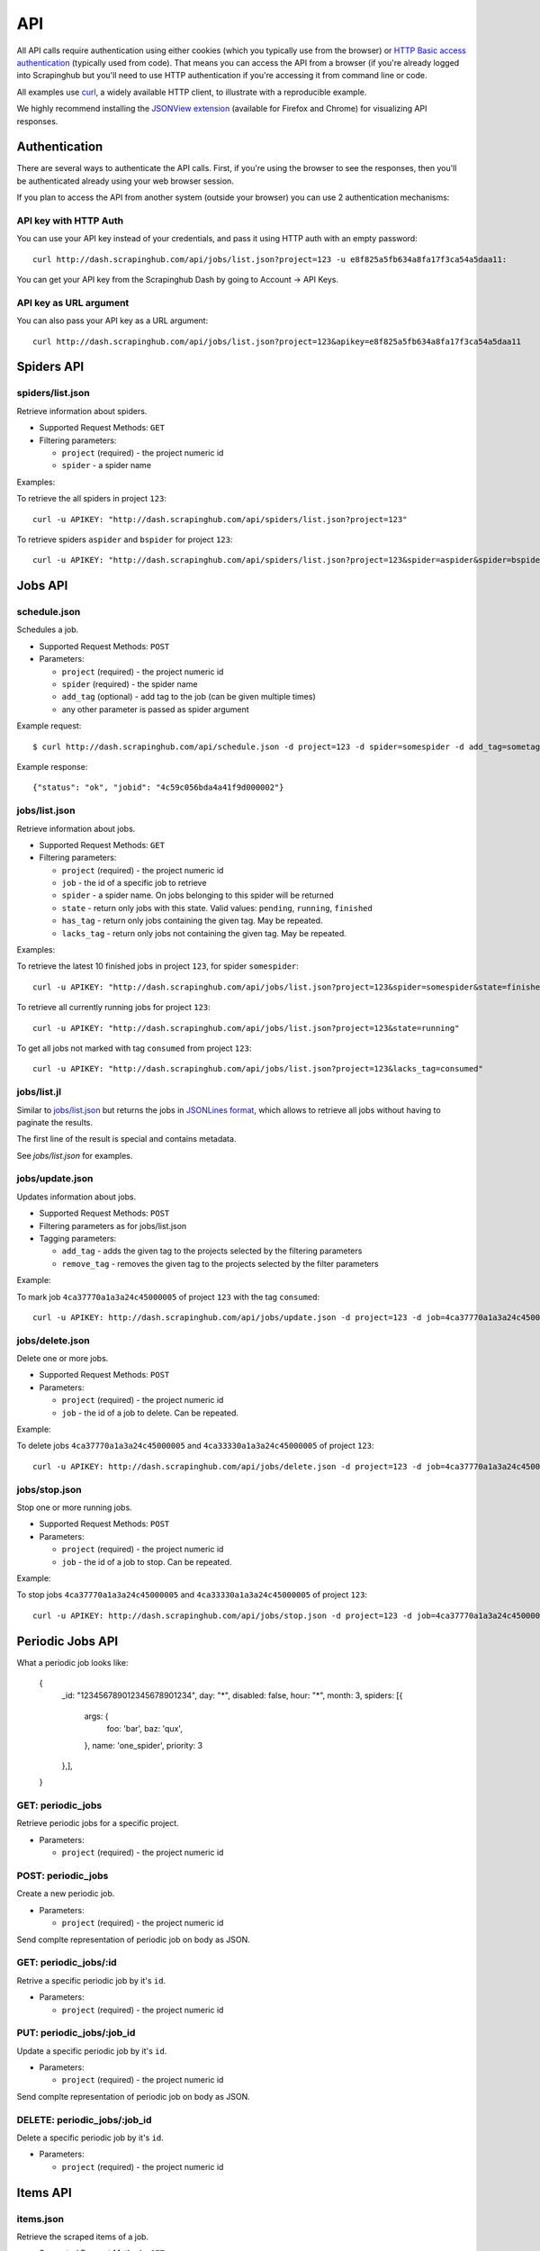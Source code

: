 .. _api:

===
API
===

All API calls require authentication using either cookies (which you typically
use from the browser) or `HTTP Basic access authentication`_ (typically used
from code). That means you can access the API from a browser (if you're already
logged into Scrapinghub but you'll need to use HTTP authentication if you're
accessing it from command line or code.

All examples use `curl`_, a widely available HTTP client, to illustrate with a
reproducible example.

We highly recommend installing the `JSONView extension`_ (available for Firefox
and Chrome) for visualizing API responses.

Authentication
==============

There are several ways to authenticate the API calls. First, if you're using
the browser to see the responses, then you'll be authenticated already using
your web browser session.

If you plan to access the API from another system (outside your browser) you
can use 2 authentication mechanisms:

API key with HTTP Auth
----------------------

You can use your API key instead of your credentials, and pass it using HTTP
auth with an empty password::

    curl http://dash.scrapinghub.com/api/jobs/list.json?project=123 -u e8f825a5fb634a8fa17f3ca54a5daa11:

You can get your API key from the Scrapinghub Dash by going to Account -> API Keys.

API key as URL argument
-----------------------

You can also pass your API key as a URL argument::

    curl http://dash.scrapinghub.com/api/jobs/list.json?project=123&apikey=e8f825a5fb634a8fa17f3ca54a5daa11

Spiders API
===========

spiders/list.json
-----------------

Retrieve information about spiders.

* Supported Request Methods: ``GET``

* Filtering parameters:

  * ``project`` (required) - the project numeric id

  * ``spider`` - a spider name

Examples:

To retrieve the all spiders in project ``123``::

    curl -u APIKEY: "http://dash.scrapinghub.com/api/spiders/list.json?project=123"

To retrieve spiders ``aspider`` and ``bspider`` for project ``123``::

    curl -u APIKEY: "http://dash.scrapinghub.com/api/spiders/list.json?project=123&spider=aspider&spider=bspider"


Jobs API
========

schedule.json
-------------

Schedules a job.

* Supported Request Methods: ``POST``

* Parameters:

  * ``project`` (required) - the project numeric id
  * ``spider`` (required) - the spider name
  * ``add_tag`` (optional) - add tag to the job (can be given multiple times)
  * any other parameter is passed as spider argument

Example request::

    $ curl http://dash.scrapinghub.com/api/schedule.json -d project=123 -d spider=somespider -d add_tag=sometag

Example response::

    {"status": "ok", "jobid": "4c59c056bda4a41f9d000002"}

jobs/list.json
--------------

Retrieve information about jobs.

* Supported Request Methods: ``GET``

* Filtering parameters:

  * ``project`` (required) - the project numeric id

  * ``job`` - the id of a specific job to retrieve

  * ``spider`` - a spider name. On jobs belonging to this spider will be
    returned
  
  * ``state`` - return only jobs with this state. Valid values: ``pending``,
    ``running``, ``finished``

  * ``has_tag`` - return only jobs containing the given tag. May be repeated.

  * ``lacks_tag`` - return only jobs not containing the given tag. May be repeated.

Examples:

To retrieve the latest 10 finished jobs in project ``123``, for spider ``somespider``::

    curl -u APIKEY: "http://dash.scrapinghub.com/api/jobs/list.json?project=123&spider=somespider&state=finished&count=10"

To retrieve all currently running jobs for project ``123``::

    curl -u APIKEY: "http://dash.scrapinghub.com/api/jobs/list.json?project=123&state=running"

To get all jobs not marked with tag ``consumed`` from project ``123``::

    curl -u APIKEY: "http://dash.scrapinghub.com/api/jobs/list.json?project=123&lacks_tag=consumed"

jobs/list.jl
------------

Similar to `jobs/list.json`_ but returns the jobs in `JSONLines format`_, which
allows to retrieve all jobs without having to paginate the results.

The first line of the result is special and contains metadata.

See `jobs/list.json` for examples.

jobs/update.json
----------------

Updates information about jobs.

* Supported Request Methods: ``POST``

* Filtering parameters as for jobs/list.json

* Tagging parameters:

  * ``add_tag`` - adds the given tag to the projects selected by the filtering
    parameters

  * ``remove_tag`` - removes the given tag to the projects selected by the
    filter parameters

Example:

To mark job ``4ca37770a1a3a24c45000005`` of project ``123`` with the tag ``consumed``::

    curl -u APIKEY: http://dash.scrapinghub.com/api/jobs/update.json -d project=123 -d job=4ca37770a1a3a24c45000005 -d add_tag=consumed"

jobs/delete.json
----------------

Delete one or more jobs.

* Supported Request Methods: ``POST``

* Parameters:

  * ``project`` (required) - the project numeric id

  * ``job`` - the id of a job to delete. Can be repeated.

Example:

To delete jobs ``4ca37770a1a3a24c45000005`` and ``4ca33330a1a3a24c45000005`` of
project ``123``::

    curl -u APIKEY: http://dash.scrapinghub.com/api/jobs/delete.json -d project=123 -d job=4ca37770a1a3a24c45000005 -d job=4ca33330a1a3a24c45000005"


jobs/stop.json
----------------

Stop one or more running jobs.

* Supported Request Methods: ``POST``

* Parameters:

  * ``project`` (required) - the project numeric id

  * ``job`` - the id of a job to stop. Can be repeated.

Example:

To stop jobs ``4ca37770a1a3a24c45000005`` and ``4ca33330a1a3a24c45000005`` of
project ``123``::

    curl -u APIKEY: http://dash.scrapinghub.com/api/jobs/stop.json -d project=123 -d job=4ca37770a1a3a24c45000005 -d job=4ca33330a1a3a24c45000005"

Periodic Jobs API
=================

What a periodic job looks like:

    {
        _id: "123456789012345678901234",
        day: "*",
        disabled: false,
        hour: "*",
        month: 3,
        spiders: [{
            args: {
                foo: 'bar',
                baz: 'qux',
            },
            name: 'one_spider',
            priority: 3
        },],
    }

GET: periodic_jobs
------------------

Retrieve periodic jobs for a specific project.

* Parameters:

  * ``project`` (required) - the project numeric id

POST: periodic_jobs
-------------------

Create a new periodic job.

* Parameters:

  * ``project`` (required) - the project numeric id

Send complte representation of periodic job on body as JSON.

GET: periodic_jobs/:id
--------------------------

Retrive a specific periodic job by it's ``id``.

* Parameters:

  * ``project`` (required) - the project numeric id

PUT: periodic_jobs/:job_id
--------------------------

Update a specific periodic job by it's ``id``.

* Parameters:

  * ``project`` (required) - the project numeric id

Send complte representation of periodic job on body as JSON.

DELETE: periodic_jobs/:job_id
-----------------------------

Delete a specific periodic job by it's ``id``.

* Parameters:

  * ``project`` (required) - the project numeric id

Items API
=========

items.json
----------

Retrieve the scraped items of a job.

* Supported Request Methods: ``GET``

* Parameters:

  * ``project`` (required) - the project numeric id

  * ``job`` or ``spider`` (required) - the job or spider to retrieve items
    from. If you specify a job, the items scraped on that job will be returned.
    If you specify a spider, the items scraped on the *last finished job* of
    that spider will be returned.

  * ``count`` and ``offset`` - see :ref:`pagination`

Examples:

To retrieve the items scraped by job ``4ca37770a1a3a24c45000005``::

    curl -L -u APIKEY: "http://dash.scrapinghub.com/api/items.json?project=123&job=4ca37770a1a3a24c45000005"

.. warning:: This only returns the first 100 items. See :ref:`pagination`. If
   you want to return all items in one stream, you can use `items.jl`_.

To retrieve the items scraped by the *last finished job* of the spider ``myspider``::

    curl -L -u APIKEY: "http://dash.scrapinghub.com/api/items.json?project=123&spider=myspider"

To retrieve the latest 20 items of job ``4ca37770a1a3a24c45000005`` (*this
works even if the job is running*)::

    curl -L -u APIKEY: "http://dash.scrapinghub.com/api/items.json?project=123&job=4ca37770a1a3a24c45000005&count=-20"

items.jl
--------

Similar to `items.json`_ but returns the items in `JSONLines format`_, which
allows to retrieve all items without having to paginate the results.

Examples:

To retrieve all items scraped by job ``4ca37770a1a3a24c45000005``::

    curl -L -u APIKEY: "http://dash.scrapinghub.com/api/items.jl?project=123&job=4ca37770a1a3a24c45000005"

items.csv
---------

Similar in usage to `items.json`_ and `items.jl`_, but returns items in CSV format and requires two extra parameters *fields*
and *include_headers*.

* Extra Parameters:

    * ``fields`` (required) - a comma separated list of item fields to include in the exported csv file.

    * ``include_headers`` (required) - Either ``0`` or ``1``. If ``1``, inserts a first row with fields headers in CSV.

Examples:

To retrieve all items scraped by job ``4ca37770a1a3a24c45000005``, this time in CSV format, no header, and dump name, url and price
fields::

    curl -L -u APIKEY: "http://dash.scrapinghub.com/api/items.csv?project=123&job=4ca37770a1a3a24c45000005&include_headers=0&fields=name,url,price"

Log API
=======

log.txt
-------

Retrieve the log of a job.

* Supported Request Methods: ``GET``

* Parameters:

  * ``project`` (required) - the project numeric id

  * ``job`` (required) - the job to retrieve items from

  * ``level`` - the minimum log level to return. If not given, returns all log levels.

  * ``count`` and ``offset`` - see :ref:`pagination`

Examples:

To retrieve the log of job ``4ca37770a1a3a24c45000005`` in plain text format::

    curl -u APIKEY: "http://dash.scrapinghub.com/api/log.txt?project=123&job=4ca37770a1a3a24c45000005"

log.json
--------

Similar to `log.txt` but returns the log entries as a list of JSON objects
containing the properties: ``logLevel``, ``message`` and ``time``.

log.jl
--------

Similar to `log.json` but returns the log entries in `JSONLines format`_.

.. _autoscraping-api:

Autoscraping API
================

as/project-slybot.zip
---------------------

Retrieves the project specifications in slybot format, zip compressed. By default includes the specification of all the spiders in
the project.

* Supported Request Methods: ``GET``

* Parameters:

  * ``project`` (required) - the project numeric id

  * ``spider`` (optional and multiple) - If present, include only the specifications of given spiders.

Examples:

To download the entire project (with all spiders) with id 123::

    curl -u APIKEY: "http://dash.scrapinghub.com/api/as/project-slybot.zip?project=123"

To download only the spider with name 'myspider'::

    curl -u APIKEY: "http://dash.scrapinghub.com/api/as/project-slybot.zip?project=123&spider=myspider"

as/spider-properties.json
-------------------------

Retrieves or updates autoscraping spider properties. If no update parameters are given, the call returns the current properties of the spider.

Retrieves autoscraping spider properties.

* Supported Methods: ``GET``

* Parameters:

  * ``project``  (required) - the project numeric id

  * ``spider`` (required) - the spider name

Update autoscraping spider properties.

* Supported Methods: ``POST``

* Parameters:

  * ``project``  (required) - the project numeric id

  * ``spider`` (required) - the spider name

  * ``start_url`` (optional and multiple) - set given start url. 
    Updates ``start_urls`` property with the given values.


Examples:

To get the properties of the spider 'myspider'::

    curl -u APIKEY: "http://dash.scrapinghub.com/api/as/spider-properties.json?project=123&spider=myspider"

To update the start urls of a spider::

    curl -u APIKEY: -d project=123 -d spider=myspider \
            -d start_url=http://www.example.com/listA \
            -d start_url=http://www.example.com/listB \
            http://dash.scrapinghub.com/api/as/spider-properties.json


.. _eggs-api:

Eggs API
========

This API calls are used for uploading Python eggs related to a project,
typically used for managing external dependencies.

eggs/add.json
-------------

Add a Python egg to the project.

* Supported Request Methods: ``POST``

* Parameters:

  * ``project`` (required) - the project numeric id

  * ``name`` (required) - the egg name

  * ``version`` (required) - the egg version

  * ``egg`` (required) - the egg to add (a file upload)

Examples:

To add an egg to a project::

    curl -u APIKEY: http://dash.scrapinghub.com/api/eggs/add.json -F project=123 -F name=somelib -F version=1.0 -F egg=@somelib-1.0.py2.6.egg

eggs/delete.json
----------------

Delete a Python egg from the project.

* Supported Request Methods: ``POST``

* Parameters:

  * ``project`` (required) - the project numeric id

  * ``name`` (required) - the egg name


Examples:

To add an egg from a project::

    curl -u APIKEY: http://dash.scrapinghub.com/api/eggs/delete.json -d project=123 -d name=somelib

eggs/list.json
--------------

List eggs contained in a project.

* Supported Request Methods: ``GET``

* Parameters:

  * ``project`` (required) - the project numeric id

Examples:

To add an egg from a project::

    curl -u APIKEY: "http://dash.scrapinghub.com/api/eggs/list.json?project=123"

.. _reports-api:

Reports API
===========

This API allows you to upload reports which are attached to scraping job. Job
reports can be accessed through the "Reports" tab in the job page.

Multiple reports can be attached to a single job. Each report is uniquely
identified by a key (within a given job).

reports/add.json
----------------

Upload a report and attach it to a job. The supported formats are
`reStructuredText`_ plain text.

* Supported Request Methods: ``POST``
* Parameters:
   * ``project`` (required) - the project numeric id
   * ``job`` (required) - the job id to which the report will be attached
   * ``key`` (required) - a key that uniquely identifies the report within the job
   * ``content`` (required) - the report content in the format specified by
     ``content_type`` parameter
   * ``content_type`` (required) - the format of the content. Supported formats
     are ``text/x-rst`` for `reStructuredText`_ and ``text/plain`` for plain
     text.

Example to upload a report assuming you have the report content (in
`reStructuredText`_ format) in a ``report.rst`` file::

   curl -u APIKEY: http://dash.scrapinghub.com/api/reports/add.json -F project=123 -F job=4fb0e9e5bbddbd7b460005f2 -F key=qareport -F content_type=text/x-rst -F @report.rst

.. _pagination:

Paginating API results
======================

All API calls that return multiple items in JSON format are limited to return
100 items per call, at most. These API calls support two parameters that can be
used for paginating the results. Those are:

* ``count`` - limits the number of results to return. Negative counts are
  supported and means returning the *latest* entries, instead of the first
  ones.

* ``offset`` - a number of results to skip from the beginning.


JSONLines format
================

JSON lines format is a variation of the JSON format, which is more friendly for
streaming. It consists of one JSON object per line.

For example, this is JSON::

    [{"name": "hello", "price": "120"}, {"name": "world", "price": "540"}]

While this is the same data in jsonlines format::

    {"name": "hello", "price": "120"}
    {"name": "world", "price": "540"}


To avoid memory problems, all API calls that return JSON data (for example,
`items.json`_) are limited to a maximum of 100 results, and may need the client
to paginate over them. However, this limitation doesn't apply to jsonlines
format (for example, `items.jl`).


Python library
==============

There is a Python client library for Scrapinghub API available here:

    https://github.com/scrapinghub/python-scrapinghub


.. _curl: http://curl.haxx.se/
.. _HTTP Basic access authentication: http://en.wikipedia.org/wiki/Basic_access_authentication
.. _JSONView extension: http://benhollis.net/software/jsonview/
.. _reStructuredText: http://en.wikipedia.org/wiki/ReStructuredText
